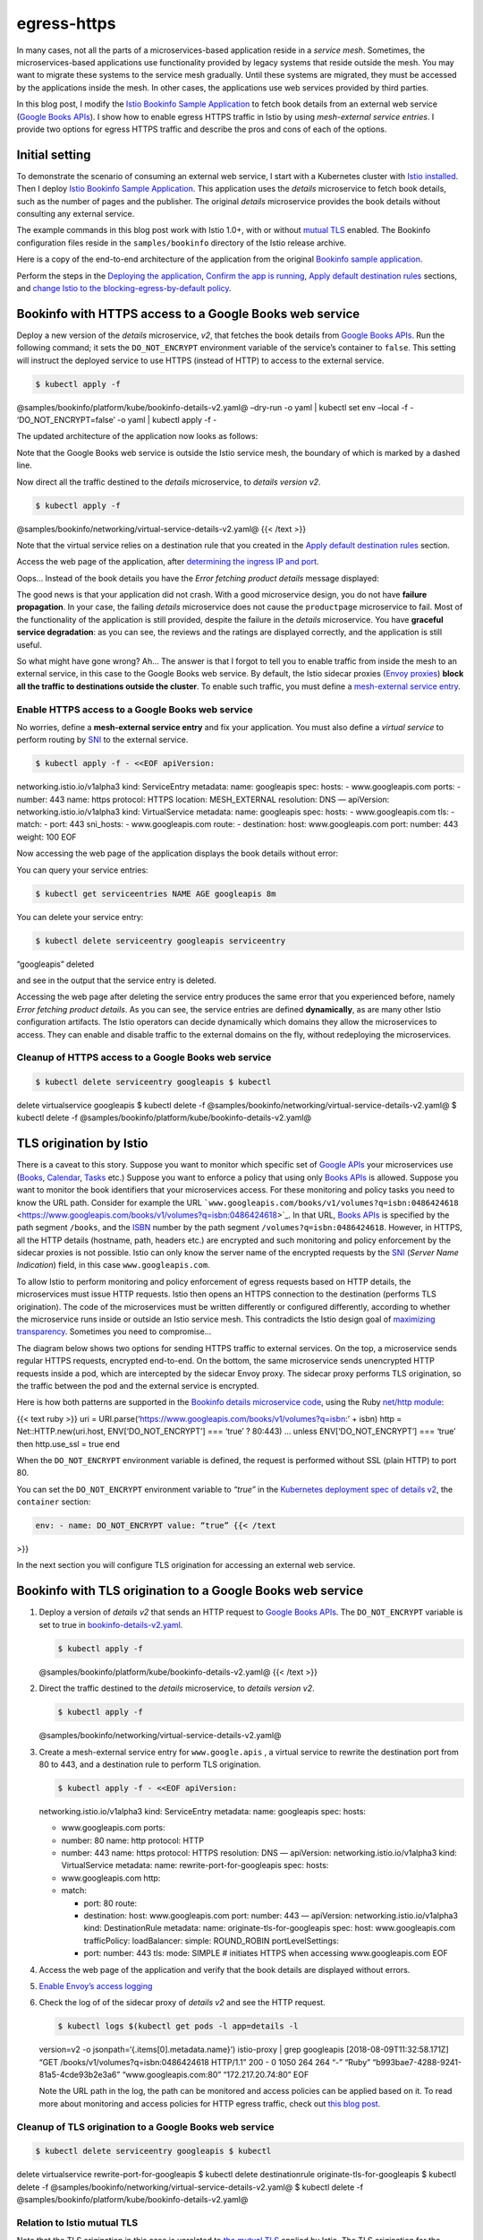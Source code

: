 egress-https
================================================

In many cases, not all the parts of a microservices-based application
reside in a *service mesh*. Sometimes, the microservices-based
applications use functionality provided by legacy systems that reside
outside the mesh. You may want to migrate these systems to the service
mesh gradually. Until these systems are migrated, they must be accessed
by the applications inside the mesh. In other cases, the applications
use web services provided by third parties.

In this blog post, I modify the `Istio Bookinfo Sample
Application </docs/examples/bookinfo/>`_ to fetch book details from an
external web service (`Google Books
APIs <https://developers.google.com/books/docs/v1/getting_started>`_).
I show how to enable egress HTTPS traffic in Istio by using
*mesh-external service entries*. I provide two options for egress HTTPS
traffic and describe the pros and cons of each of the options.

Initial setting
---------------

To demonstrate the scenario of consuming an external web service, I
start with a Kubernetes cluster with `Istio
installed </docs/setup/getting-started/>`_. Then I deploy `Istio
Bookinfo Sample Application </docs/examples/bookinfo/>`_. This
application uses the *details* microservice to fetch book details, such
as the number of pages and the publisher. The original *details*
microservice provides the book details without consulting any external
service.

The example commands in this blog post work with Istio 1.0+, with or
without `mutual
TLS </docs/concepts/security/#mutual-tls-authentication>`_ enabled. The
Bookinfo configuration files reside in the ``samples/bookinfo``
directory of the Istio release archive.

Here is a copy of the end-to-end architecture of the application from
the original `Bookinfo sample application </docs/examples/bookinfo/>`_.

.. image:: /docs/examples/bookinfo/withistio.svg
   :alt: The Original Bookinfo Application
   :width: 80%

Perform the steps in the `Deploying the
application </docs/examples/bookinfo/#deploying-the-application>`_,
`Confirm the app is
running </docs/examples/bookinfo/#confirm-the-app-is-accessible-from-outside-the-cluster>`_,
`Apply default destination
rules </docs/examples/bookinfo/#apply-default-destination-rules>`_
sections, and `change Istio to the blocking-egress-by-default
policy </docs/tasks/traffic-management/egress/egress-control/#change-to-the-blocking-by-default-policy>`_.

Bookinfo with HTTPS access to a Google Books web service
--------------------------------------------------------

Deploy a new version of the *details* microservice, *v2*, that fetches
the book details from `Google Books
APIs <https://developers.google.com/books/docs/v1/getting_started>`_.
Run the following command; it sets the ``DO_NOT_ENCRYPT`` environment
variable of the service’s container to ``false``. This setting will
instruct the deployed service to use HTTPS (instead of HTTP) to access
to the external service.

.. code:: sh

      $ kubectl apply -f
@samples/bookinfo/platform/kube/bookinfo-details-v2.yaml@ –dry-run -o
yaml \| kubectl set env –local -f - ‘DO_NOT_ENCRYPT=false’ -o yaml \|
kubectl apply -f -

The updated architecture of the application now looks as follows:

.. image:: ./bookinfo-details-v2.svg
   :alt: The Bookinfo Application with details V2
   :width: 80%

Note that the Google Books web service is outside the Istio service
mesh, the boundary of which is marked by a dashed line.

Now direct all the traffic destined to the *details* microservice, to
*details version v2*.

.. code:: sh

      $ kubectl apply -f
@samples/bookinfo/networking/virtual-service-details-v2.yaml@ {{< /text
>}}

Note that the virtual service relies on a destination rule that you
created in the `Apply default destination
rules </docs/examples/bookinfo/#apply-default-destination-rules>`_
section.

Access the web page of the application, after `determining the ingress
IP and
port </docs/examples/bookinfo/#determine-the-ingress-ip-and-port>`_.

Oops… Instead of the book details you have the *Error fetching product
details* message displayed:

.. image:: ./errorFetchingBookDetails.png
   :alt: The Error Fetching Product Details Message
   :width: 80%

The good news is that your application did not crash. With a good
microservice design, you do not have **failure propagation**. In your
case, the failing *details* microservice does not cause the
``productpage`` microservice to fail. Most of the functionality of the
application is still provided, despite the failure in the *details*
microservice. You have **graceful service degradation**: as you can see,
the reviews and the ratings are displayed correctly, and the application
is still useful.

So what might have gone wrong? Ah… The answer is that I forgot to tell
you to enable traffic from inside the mesh to an external service, in
this case to the Google Books web service. By default, the Istio sidecar
proxies (`Envoy proxies <https://www.envoyproxy.io>`_) **block all the
traffic to destinations outside the cluster**. To enable such traffic,
you must define a `mesh-external service
entry </docs/reference/config/networking/service-entry/>`_.

Enable HTTPS access to a Google Books web service
~~~~~~~~~~~~~~~~~~~~~~~~~~~~~~~~~~~~~~~~~~~~~~~~~

No worries, define a **mesh-external service entry** and fix your
application. You must also define a *virtual service* to perform routing
by `SNI <https://en.wikipedia.org/wiki/Server_Name_Indication>`_ to the
external service.

.. code:: sh

      $ kubectl apply -f - <<EOF apiVersion:
networking.istio.io/v1alpha3 kind: ServiceEntry metadata: name:
googleapis spec: hosts: - www.googleapis.com ports: - number: 443 name:
https protocol: HTTPS location: MESH_EXTERNAL resolution: DNS —
apiVersion: networking.istio.io/v1alpha3 kind: VirtualService metadata:
name: googleapis spec: hosts: - www.googleapis.com tls: - match: - port:
443 sni_hosts: - www.googleapis.com route: - destination: host:
www.googleapis.com port: number: 443 weight: 100 EOF

Now accessing the web page of the application displays the book details
without error:

.. image:: ./externalBookDetails.png
   :alt: Book Details Displayed Correctly
   :width: 80%

You can query your service entries:

.. code:: sh

      $ kubectl get serviceentries NAME AGE googleapis 8m


You can delete your service entry:

.. code:: sh

      $ kubectl delete serviceentry googleapis serviceentry
“googleapis” deleted

and see in the output that the service entry is deleted.

Accessing the web page after deleting the service entry produces the
same error that you experienced before, namely *Error fetching product
details*. As you can see, the service entries are defined
**dynamically**, as are many other Istio configuration artifacts. The
Istio operators can decide dynamically which domains they allow the
microservices to access. They can enable and disable traffic to the
external domains on the fly, without redeploying the microservices.

Cleanup of HTTPS access to a Google Books web service
~~~~~~~~~~~~~~~~~~~~~~~~~~~~~~~~~~~~~~~~~~~~~~~~~~~~~

.. code:: sh

      $ kubectl delete serviceentry googleapis $ kubectl
delete virtualservice googleapis $ kubectl delete -f
@samples/bookinfo/networking/virtual-service-details-v2.yaml@ $ kubectl
delete -f @samples/bookinfo/platform/kube/bookinfo-details-v2.yaml@

TLS origination by Istio
------------------------

There is a caveat to this story. Suppose you want to monitor which
specific set of `Google
APIs <https://developers.google.com/apis-explorer/>`_ your
microservices use
(`Books <https://developers.google.com/books/docs/v1/getting_started>`_,
`Calendar <https://developers.google.com/calendar/>`_,
`Tasks <https://developers.google.com/tasks/>`_ etc.) Suppose you want
to enforce a policy that using only `Books
APIs <https://developers.google.com/books/docs/v1/getting_started>`_ is
allowed. Suppose you want to monitor the book identifiers that your
microservices access. For these monitoring and policy tasks you need to
know the URL path. Consider for example the URL
```www.googleapis.com/books/v1/volumes?q=isbn:0486424618`` <https://www.googleapis.com/books/v1/volumes?q=isbn:0486424618>`_.
In that URL, `Books
APIs <https://developers.google.com/books/docs/v1/getting_started>`_ is
specified by the path segment ``/books``, and the
`ISBN <https://en.wikipedia.org/wiki/International_Standard_Book_Number>`_
number by the path segment ``/volumes?q=isbn:0486424618``. However, in
HTTPS, all the HTTP details (hostname, path, headers etc.) are encrypted
and such monitoring and policy enforcement by the sidecar proxies is not
possible. Istio can only know the server name of the encrypted requests
by the `SNI <https://tools.ietf.org/html/rfc3546#section-3.1>`_
(*Server Name Indication*) field, in this case ``www.googleapis.com``.

To allow Istio to perform monitoring and policy enforcement of egress
requests based on HTTP details, the microservices must issue HTTP
requests. Istio then opens an HTTPS connection to the destination
(performs TLS origination). The code of the microservices must be
written differently or configured differently, according to whether the
microservice runs inside or outside an Istio service mesh. This
contradicts the Istio design goal of `maximizing
transparency </docs/ops/deployment/architecture/#design-goals>`_.
Sometimes you need to compromise…

The diagram below shows two options for sending HTTPS traffic to
external services. On the top, a microservice sends regular HTTPS
requests, encrypted end-to-end. On the bottom, the same microservice
sends unencrypted HTTP requests inside a pod, which are intercepted by
the sidecar Envoy proxy. The sidecar proxy performs TLS origination, so
the traffic between the pod and the external service is encrypted.

.. image:: ./https_from_the_app.svg
   :alt:
   :caption: HTTPS traffic to external services, with TLS originated by the microservice vs. by the sidecar proxy
   :width: 60%

Here is how both patterns are supported in the `Bookinfo details
microservice
code <%7B%7B%3C%20github_file%20%3E%7D%7D/samples/bookinfo/src/details/details.rb>`_,
using the Ruby `net/http
module <https://docs.ruby-lang.org/en/2.0.0/Net/HTTP.html>`_:

{{< text ruby >}} uri =
URI.parse(‘https://www.googleapis.com/books/v1/volumes?q=isbn:’ + isbn)
http = Net::HTTP.new(uri.host, ENV[‘DO_NOT_ENCRYPT’] === ‘true’ ?
80:443) … unless ENV[‘DO_NOT_ENCRYPT’] === ‘true’ then http.use_ssl =
true end

When the ``DO_NOT_ENCRYPT`` environment variable is defined, the request
is performed without SSL (plain HTTP) to port 80.

You can set the ``DO_NOT_ENCRYPT`` environment variable to *“true”* in
the `Kubernetes deployment spec of details
v2 <%7B%7B%3C%20github_file%20%3E%7D%7D/samples/bookinfo/platform/kube/bookinfo-details-v2.yaml>`_,
the ``container`` section:

.. code:: yaml

    env: - name: DO_NOT_ENCRYPT value: “true” {{< /text
>}}

In the next section you will configure TLS origination for accessing an
external web service.

Bookinfo with TLS origination to a Google Books web service
-----------------------------------------------------------

1. Deploy a version of *details v2* that sends an HTTP request to
   `Google Books
   APIs <https://developers.google.com/books/docs/v1/getting_started>`_.
   The ``DO_NOT_ENCRYPT`` variable is set to true in
   `bookinfo-details-v2.yaml <%7B%7B%3C%20github_file%20%3E%7D%7D/samples/bookinfo/platform/kube/bookinfo-details-v2.yaml>`_.

   .. code:: sh

      $ kubectl apply -f
   @samples/bookinfo/platform/kube/bookinfo-details-v2.yaml@ {{< /text
   >}}

2. Direct the traffic destined to the *details* microservice, to
   *details version v2*.

   .. code:: sh

      $ kubectl apply -f
   @samples/bookinfo/networking/virtual-service-details-v2.yaml@

3. Create a mesh-external service entry for ``www.google.apis`` , a
   virtual service to rewrite the destination port from 80 to 443, and a
   destination rule to perform TLS origination.

   .. code:: sh

      $ kubectl apply -f - <<EOF apiVersion:
   networking.istio.io/v1alpha3 kind: ServiceEntry metadata: name:
   googleapis spec: hosts:

   -  www.googleapis.com ports:
   -  number: 80 name: http protocol: HTTP
   -  number: 443 name: https protocol: HTTPS resolution: DNS —
      apiVersion: networking.istio.io/v1alpha3 kind: VirtualService
      metadata: name: rewrite-port-for-googleapis spec: hosts:
   -  www.googleapis.com http:
   -  match:

      -  port: 80 route:
      -  destination: host: www.googleapis.com port: number: 443 —
         apiVersion: networking.istio.io/v1alpha3 kind: DestinationRule
         metadata: name: originate-tls-for-googleapis spec: host:
         www.googleapis.com trafficPolicy: loadBalancer: simple:
         ROUND_ROBIN portLevelSettings:
      -  port: number: 443 tls: mode: SIMPLE # initiates HTTPS when
         accessing www.googleapis.com EOF

4. Access the web page of the application and verify that the book
   details are displayed without errors.

5. `Enable Envoy’s access
   logging </docs/tasks/observability/logs/access-log/#enable-envoy-s-access-logging>`_

6. Check the log of of the sidecar proxy of *details v2* and see the
   HTTP request.

   .. code:: sh

      $ kubectl logs $(kubectl get pods -l app=details -l
   version=v2 -o jsonpath=‘{.items[0].metadata.name}’) istio-proxy \|
   grep googleapis [2018-08-09T11:32:58.171Z] “GET
   /books/v1/volumes?q=isbn:0486424618 HTTP/1.1” 200 - 0 1050 264 264
   “-” “Ruby” “b993bae7-4288-9241-81a5-4cde93b2e3a6”
   “www.googleapis.com:80” “172.217.20.74:80” EOF

   Note the URL path in the log, the path can be monitored and access
   policies can be applied based on it. To read more about monitoring
   and access policies for HTTP egress traffic, check out `this blog
   post <https://archive.istio.io/v0.8/blog/2018/egress-monitoring-access-control/#logging>`_.

Cleanup of TLS origination to a Google Books web service
~~~~~~~~~~~~~~~~~~~~~~~~~~~~~~~~~~~~~~~~~~~~~~~~~~~~~~~~

.. code:: sh

      $ kubectl delete serviceentry googleapis $ kubectl
delete virtualservice rewrite-port-for-googleapis $ kubectl delete
destinationrule originate-tls-for-googleapis $ kubectl delete -f
@samples/bookinfo/networking/virtual-service-details-v2.yaml@ $ kubectl
delete -f @samples/bookinfo/platform/kube/bookinfo-details-v2.yaml@

Relation to Istio mutual TLS
~~~~~~~~~~~~~~~~~~~~~~~~~~~~

Note that the TLS origination in this case is unrelated to `the mutual
TLS </docs/concepts/security/#mutual-tls-authentication>`_ applied by
Istio. The TLS origination for the external services will work, whether
the Istio mutual TLS is enabled or not. The **mutual** TLS secures
service-to-service communication **inside** the service mesh and
provides each service with a strong identity. The **external services**
in this blog post were accessed using **one-way TLS**, the same
mechanism used to secure communication between a web browser and a web
server. TLS is applied to the communication with external services to
verify the identity of the external server and to encrypt the traffic.

Conclusion
----------

In this blog post I demonstrated how microservices in an Istio service
mesh can consume external web services by HTTPS. By default, Istio
blocks all the traffic to the hosts outside the cluster. To enable such
traffic, mesh-external service entries must be created for the service
mesh. It is possible to access the external sites either by issuing
HTTPS requests, or by issuing HTTP requests with Istio performing TLS
origination. When the microservices issue HTTPS requests, the traffic is
encrypted end-to-end, however Istio cannot monitor HTTP details like the
URL paths of the requests. When the microservices issue HTTP requests,
Istio can monitor the HTTP details of the requests and enforce
HTTP-based access policies. However, in that case the traffic between
microservice and the sidecar proxy is unencrypted. Having part of the
traffic unencrypted can be forbidden in organizations with very strict
security requirements.
